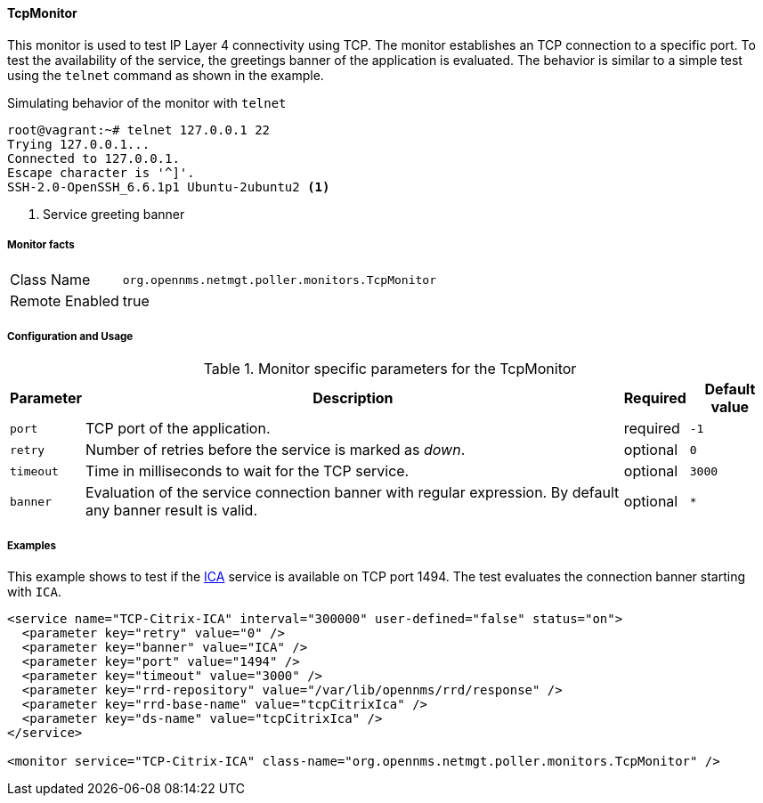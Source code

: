 
==== TcpMonitor

This monitor is used to test IP Layer 4 connectivity using TCP.
The monitor establishes an TCP connection to a specific port.
To test the availability of the service, the greetings banner of the application is evaluated.
The behavior is similar to a simple test using the `telnet` command as shown in the example.

.Simulating behavior of the monitor with `telnet`
[source, bash]
----
root@vagrant:~# telnet 127.0.0.1 22
Trying 127.0.0.1...
Connected to 127.0.0.1.
Escape character is '^]'.
SSH-2.0-OpenSSH_6.6.1p1 Ubuntu-2ubuntu2 <1>
----
<1> Service greeting banner

===== Monitor facts

[options="autowidth"]
|===
| Class Name     | `org.opennms.netmgt.poller.monitors.TcpMonitor`
| Remote Enabled | true
|===

===== Configuration and Usage

.Monitor specific parameters for the TcpMonitor
[options="header, autowidth"]
|===
| Parameter | Description                                                                                        | Required | Default value
| `port`    | TCP port of the application.                                                                       | required | `-1`
| `retry`   | Number of retries before the service is marked as _down_.                                          | optional | `0`
| `timeout` | Time in milliseconds to wait for the TCP service.                                                  | optional | `3000`
| `banner`  | Evaluation of the service connection banner with regular expression. By default any banner result
              is valid.                                                                                          | optional | `*`
|===

===== Examples
This example shows to test if the link:https://en.wikipedia.org/wiki/Independent_Computing_Architecture[ICA] service is available on TCP port 1494.
The test evaluates the connection banner starting with `ICA`.

[source, xml]
----
<service name="TCP-Citrix-ICA" interval="300000" user-defined="false" status="on">
  <parameter key="retry" value="0" />
  <parameter key="banner" value="ICA" />
  <parameter key="port" value="1494" />
  <parameter key="timeout" value="3000" />
  <parameter key="rrd-repository" value="/var/lib/opennms/rrd/response" />
  <parameter key="rrd-base-name" value="tcpCitrixIca" />
  <parameter key="ds-name" value="tcpCitrixIca" />
</service>

<monitor service="TCP-Citrix-ICA" class-name="org.opennms.netmgt.poller.monitors.TcpMonitor" />
----
